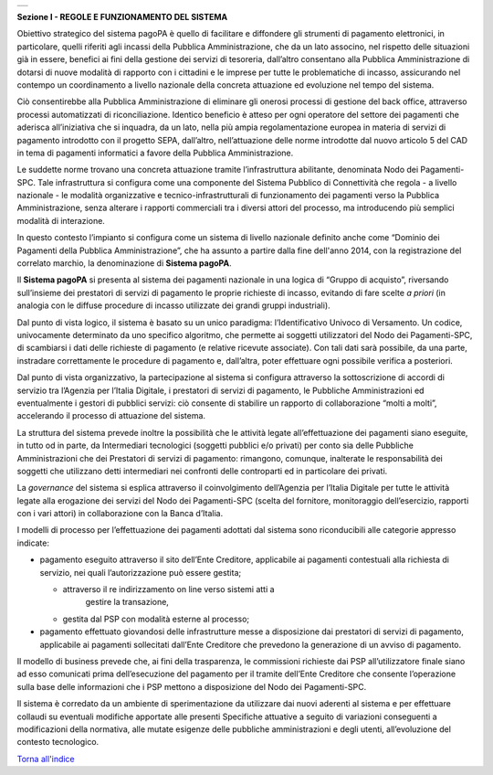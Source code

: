 +-----------------------------------------------------------------------+
| |AGID_logo_carta_intestata-02.png|                                    |
+-----------------------------------------------------------------------+

**Sezione I - REGOLE E FUNZIONAMENTO DEL SISTEMA**

Obiettivo strategico del sistema pagoPA è quello di facilitare e
diffondere gli strumenti di pagamento elettronici, in particolare,
quelli riferiti agli incassi della Pubblica Amministrazione, che da un
lato associno, nel rispetto delle situazioni già in essere, benefici ai
fini della gestione dei servizi di tesoreria, dall’altro consentano alla
Pubblica Amministrazione di dotarsi di nuove modalità di rapporto con i
cittadini e le imprese per tutte le problematiche di incasso,
assicurando nel contempo un coordinamento a livello nazionale della
concreta attuazione ed evoluzione nel tempo del sistema.

Ciò consentirebbe alla Pubblica Amministrazione di eliminare gli onerosi
processi di gestione del back office, attraverso processi automatizzati
di riconciliazione. Identico beneficio è atteso per ogni operatore del
settore dei pagamenti che aderisca all’iniziativa che si inquadra, da un
lato, nella più ampia regolamentazione europea in materia di servizi di
pagamento introdotto con il progetto SEPA, dall’altro, nell’attuazione
delle norme introdotte dal nuovo articolo 5 del CAD in tema di pagamenti
informatici a favore della Pubblica Amministrazione.

Le suddette norme trovano una concreta attuazione tramite
l’infrastruttura abilitante, denominata Nodo dei Pagamenti-SPC. Tale
infrastruttura si configura come una componente del Sistema Pubblico di
Connettività che regola - a livello nazionale - le modalità
organizzative e tecnico-infrastrutturali di funzionamento dei pagamenti
verso la Pubblica Amministrazione, senza alterare i rapporti commerciali
tra i diversi attori del processo, ma introducendo più semplici modalità
di interazione.

In questo contesto l’impianto si configura come un sistema di livello
nazionale definito anche come “Dominio dei Pagamenti della Pubblica
Amministrazione”, che ha assunto a partire dalla fine dell'anno 2014,
con la registrazione del correlato marchio, la denominazione di
**Sistema pagoPA**.

Il **Sistema pagoPA** si presenta al sistema dei pagamenti nazionale in
una logica di “Gruppo di acquisto”, riversando sull’insieme dei
prestatori di servizi di pagamento le proprie richieste di incasso,
evitando di fare scelte *a priori* (in analogia con le diffuse procedure
di incasso utilizzate dei grandi gruppi industriali).

Dal punto di vista logico, il sistema è basato su un unico paradigma:
l’Identificativo Univoco di Versamento. Un codice, univocamente
determinato da uno specifico algoritmo, che permette ai soggetti
utilizzatori del Nodo dei Pagamenti-SPC, di scambiarsi i dati delle
richieste di pagamento (e relative ricevute associate). Con tali dati
sarà possibile, da una parte, instradare correttamente le procedure di
pagamento e, dall’altra, poter effettuare ogni possibile verifica a
posteriori.

Dal punto di vista organizzativo, la partecipazione al sistema si
configura attraverso la sottoscrizione di accordi di servizio tra
l’Agenzia per l’Italia Digitale, i prestatori di servizi di pagamento,
le Pubbliche Amministrazioni ed eventualmente i gestori di pubblici
servizi: ciò consente di stabilire un rapporto di collaborazione “molti
a molti”, accelerando il processo di attuazione del sistema.

La struttura del sistema prevede inoltre la possibilità che le attività
legate all’effettuazione dei pagamenti siano eseguite, in tutto od in
parte, da Intermediari tecnologici (soggetti pubblici e/o privati) per
conto sia delle Pubbliche Amministrazioni che dei Prestatori di servizi
di pagamento: rimangono, comunque, inalterate le responsabilità dei
soggetti che utilizzano detti intermediari nei confronti delle
controparti ed in particolare dei privati.

La *governance* del sistema si esplica attraverso il coinvolgimento
dell’Agenzia per l’Italia Digitale per tutte le attività legate alla
erogazione dei servizi del Nodo dei Pagamenti-SPC (scelta del fornitore,
monitoraggio dell’esercizio, rapporti con i vari attori) in
collaborazione con la Banca d’Italia.

I modelli di processo per l’effettuazione dei pagamenti adottati dal
sistema sono riconducibili alle categorie appresso indicate:

-  pagamento eseguito attraverso il sito dell’Ente Creditore,
   applicabile ai pagamenti contestuali alla richiesta di servizio, nei
   quali l’autorizzazione può essere gestita;

   -  attraverso il re indirizzamento on line verso sistemi atti a
          gestire la transazione,

   -  gestita dal PSP con modalità esterne al processo;

-  pagamento effettuato giovandosi delle infrastrutture messe a
   disposizione dai prestatori di servizi di pagamento, applicabile ai
   pagamenti sollecitati dall’Ente Creditore che prevedono la
   generazione di un avviso di pagamento.

Il modello di business prevede che, ai fini della trasparenza, le
commissioni richieste dai PSP all’utilizzatore finale siano ad esso
comunicati prima dell’esecuzione del pagamento per il tramite dell’Ente
Creditore che consente l’operazione sulla base delle informazioni che i
PSP mettono a disposizione del Nodo dei Pagamenti-SPC.

Il sistema è corredato da un ambiente di sperimentazione da utilizzare
dai nuovi aderenti al sistema e per effettuare collaudi su eventuali
modifiche apportate alle presenti Specifiche attuative a seguito di
variazioni conseguenti a modificazioni della normativa, alle mutate
esigenze delle pubbliche amministrazioni e degli utenti, all’evoluzione
del contesto tecnologico.

`Torna all'indice <../index.rst>`__

.. |AGID_logo_carta_intestata-02.png| image:: ../media/header.png
   :width: 5.90551in
   :height: 1.30277in
